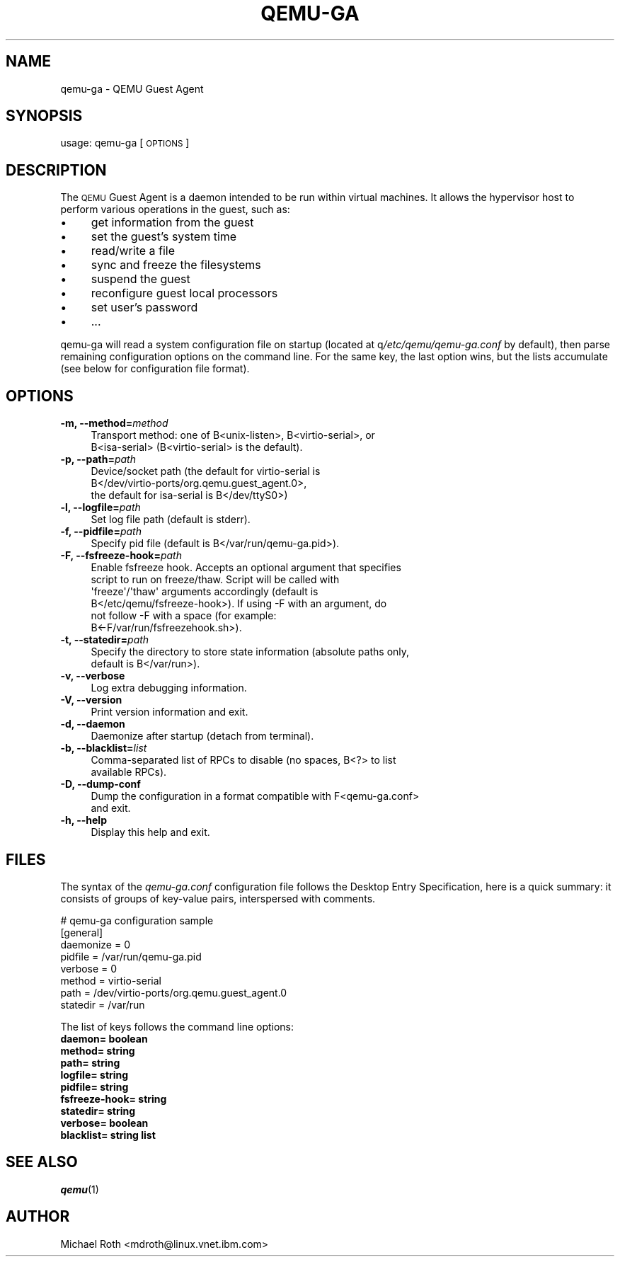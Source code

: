 .\" Automatically generated by Pod::Man 2.27 (Pod::Simple 3.28)
.\"
.\" Standard preamble:
.\" ========================================================================
.de Sp \" Vertical space (when we can't use .PP)
.if t .sp .5v
.if n .sp
..
.de Vb \" Begin verbatim text
.ft CW
.nf
.ne \\$1
..
.de Ve \" End verbatim text
.ft R
.fi
..
.\" Set up some character translations and predefined strings.  \*(-- will
.\" give an unbreakable dash, \*(PI will give pi, \*(L" will give a left
.\" double quote, and \*(R" will give a right double quote.  \*(C+ will
.\" give a nicer C++.  Capital omega is used to do unbreakable dashes and
.\" therefore won't be available.  \*(C` and \*(C' expand to `' in nroff,
.\" nothing in troff, for use with C<>.
.tr \(*W-
.ds C+ C\v'-.1v'\h'-1p'\s-2+\h'-1p'+\s0\v'.1v'\h'-1p'
.ie n \{\
.    ds -- \(*W-
.    ds PI pi
.    if (\n(.H=4u)&(1m=24u) .ds -- \(*W\h'-12u'\(*W\h'-12u'-\" diablo 10 pitch
.    if (\n(.H=4u)&(1m=20u) .ds -- \(*W\h'-12u'\(*W\h'-8u'-\"  diablo 12 pitch
.    ds L" ""
.    ds R" ""
.    ds C` ""
.    ds C' ""
'br\}
.el\{\
.    ds -- \|\(em\|
.    ds PI \(*p
.    ds L" ``
.    ds R" ''
.    ds C`
.    ds C'
'br\}
.\"
.\" Escape single quotes in literal strings from groff's Unicode transform.
.ie \n(.g .ds Aq \(aq
.el       .ds Aq '
.\"
.\" If the F register is turned on, we'll generate index entries on stderr for
.\" titles (.TH), headers (.SH), subsections (.SS), items (.Ip), and index
.\" entries marked with X<> in POD.  Of course, you'll have to process the
.\" output yourself in some meaningful fashion.
.\"
.\" Avoid warning from groff about undefined register 'F'.
.de IX
..
.nr rF 0
.if \n(.g .if rF .nr rF 1
.if (\n(rF:(\n(.g==0)) \{
.    if \nF \{
.        de IX
.        tm Index:\\$1\t\\n%\t"\\$2"
..
.        if !\nF==2 \{
.            nr % 0
.            nr F 2
.        \}
.    \}
.\}
.rr rF
.\" ========================================================================
.\"
.IX Title "QEMU-GA 8"
.TH QEMU-GA 8 "2016-04-29" " " " "
.\" For nroff, turn off justification.  Always turn off hyphenation; it makes
.\" way too many mistakes in technical documents.
.if n .ad l
.nh
.SH "NAME"
qemu\-ga \- QEMU Guest Agent
.SH "SYNOPSIS"
.IX Header "SYNOPSIS"
usage: qemu-ga [\s-1OPTIONS\s0]
.SH "DESCRIPTION"
.IX Header "DESCRIPTION"
The \s-1QEMU\s0 Guest Agent is a daemon intended to be run within virtual
machines. It allows the hypervisor host to perform various operations
in the guest, such as:
.IP "\(bu" 4
get information from the guest
.IP "\(bu" 4
set the guest's system time
.IP "\(bu" 4
read/write a file
.IP "\(bu" 4
sync and freeze the filesystems
.IP "\(bu" 4
suspend the guest
.IP "\(bu" 4
reconfigure guest local processors
.IP "\(bu" 4
set user's password
.IP "\(bu" 4
\&...
.PP
qemu-ga will read a system configuration file on startup (located at
q\fI/etc/qemu/qemu\-ga.conf\fR by default), then parse remaining
configuration options on the command line. For the same key, the last
option wins, but the lists accumulate (see below for configuration
file format).
.SH "OPTIONS"
.IX Header "OPTIONS"
.IP "\fB\-m, \-\-method=\fR\fImethod\fR" 4
.IX Item "-m, --method=method"
.Vb 2
\&  Transport method: one of B<unix\-listen>, B<virtio\-serial>, or
\&  B<isa\-serial> (B<virtio\-serial> is the default).
.Ve
.IP "\fB\-p, \-\-path=\fR\fIpath\fR" 4
.IX Item "-p, --path=path"
.Vb 3
\&  Device/socket path (the default for virtio\-serial is
\&  B</dev/virtio\-ports/org.qemu.guest_agent.0>,
\&  the default for isa\-serial is B</dev/ttyS0>)
.Ve
.IP "\fB\-l, \-\-logfile=\fR\fIpath\fR" 4
.IX Item "-l, --logfile=path"
.Vb 1
\&  Set log file path (default is stderr).
.Ve
.IP "\fB\-f, \-\-pidfile=\fR\fIpath\fR" 4
.IX Item "-f, --pidfile=path"
.Vb 1
\&  Specify pid file (default is B</var/run/qemu\-ga.pid>).
.Ve
.IP "\fB\-F, \-\-fsfreeze\-hook=\fR\fIpath\fR" 4
.IX Item "-F, --fsfreeze-hook=path"
.Vb 6
\&  Enable fsfreeze hook. Accepts an optional argument that specifies
\&  script to run on freeze/thaw. Script will be called with
\&  \*(Aqfreeze\*(Aq/\*(Aqthaw\*(Aq arguments accordingly (default is
\&  B</etc/qemu/fsfreeze\-hook>). If using \-F with an argument, do
\&  not follow \-F with a space (for example:
\&  B<\-F/var/run/fsfreezehook.sh>).
.Ve
.IP "\fB\-t, \-\-statedir=\fR\fIpath\fR" 4
.IX Item "-t, --statedir=path"
.Vb 2
\&  Specify the directory to store state information (absolute paths only,
\&  default is B</var/run>).
.Ve
.IP "\fB\-v, \-\-verbose\fR" 4
.IX Item "-v, --verbose"
.Vb 1
\&  Log extra debugging information.
.Ve
.IP "\fB\-V, \-\-version\fR" 4
.IX Item "-V, --version"
.Vb 1
\&  Print version information and exit.
.Ve
.IP "\fB\-d, \-\-daemon\fR" 4
.IX Item "-d, --daemon"
.Vb 1
\&  Daemonize after startup (detach from terminal).
.Ve
.IP "\fB\-b, \-\-blacklist=\fR\fIlist\fR" 4
.IX Item "-b, --blacklist=list"
.Vb 2
\&  Comma\-separated list of RPCs to disable (no spaces, B<?> to list
\&  available RPCs).
.Ve
.IP "\fB\-D, \-\-dump\-conf\fR" 4
.IX Item "-D, --dump-conf"
.Vb 2
\&  Dump the configuration in a format compatible with F<qemu\-ga.conf>
\&  and exit.
.Ve
.IP "\fB\-h, \-\-help\fR" 4
.IX Item "-h, --help"
.Vb 1
\&  Display this help and exit.
.Ve
.SH "FILES"
.IX Header "FILES"
The syntax of the \fIqemu\-ga.conf\fR configuration file follows the
Desktop Entry Specification, here is a quick summary: it consists of
groups of key-value pairs, interspersed with comments.
.PP
.Vb 8
\&        # qemu\-ga configuration sample
\&        [general]
\&        daemonize = 0
\&        pidfile = /var/run/qemu\-ga.pid
\&        verbose = 0
\&        method = virtio\-serial
\&        path = /dev/virtio\-ports/org.qemu.guest_agent.0
\&        statedir = /var/run
.Ve
.PP
The list of keys follows the command line options:
.IP "\fBdaemon= boolean\fR" 4
.IX Item "daemon= boolean"
.PD 0
.IP "\fBmethod= string\fR" 4
.IX Item "method= string"
.IP "\fBpath= string\fR" 4
.IX Item "path= string"
.IP "\fBlogfile= string\fR" 4
.IX Item "logfile= string"
.IP "\fBpidfile= string\fR" 4
.IX Item "pidfile= string"
.IP "\fBfsfreeze\-hook= string\fR" 4
.IX Item "fsfreeze-hook= string"
.IP "\fBstatedir= string\fR" 4
.IX Item "statedir= string"
.IP "\fBverbose= boolean\fR" 4
.IX Item "verbose= boolean"
.IP "\fBblacklist= string list\fR" 4
.IX Item "blacklist= string list"
.PD
.SH "SEE ALSO"
.IX Header "SEE ALSO"
\&\fIqemu\fR\|(1)
.SH "AUTHOR"
.IX Header "AUTHOR"
Michael Roth <mdroth@linux.vnet.ibm.com>

